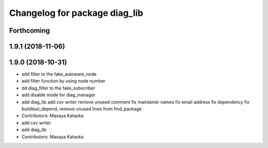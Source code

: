 ^^^^^^^^^^^^^^^^^^^^^^^^^^^^^^
Changelog for package diag_lib
^^^^^^^^^^^^^^^^^^^^^^^^^^^^^^

Forthcoming
-----------

1.9.1 (2018-11-06)
------------------

1.9.0 (2018-10-31)
------------------
* add filter to the fake_autoware_node
* add filter function by using node number
* dd diag_filter to the fake_subscriber
* add disable mode for diag_manager
* add diag_lib
  add csv writer
  remove unused comment
  fix maintainer names
  fix email address
  fix dependency
  fix buildtool_depend, remove unused lines from find_package
* Contributors: Masaya Kataoka

* add csv writer
* add diag_lib
* Contributors: Masaya Kataoka
